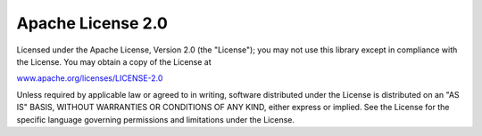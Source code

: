 Apache License 2.0
------------------

Licensed under the Apache License, Version 2.0 (the "License");
you may not use this library except in compliance with the License.
You may obtain a copy of the License at

`www.apache.org/licenses/LICENSE-2.0 <http://www.apache.org/licenses/LICENSE-2.0>`_

Unless required by applicable law or agreed to in writing, software distributed
under the License is distributed on an "AS IS" BASIS,
WITHOUT WARRANTIES OR CONDITIONS OF ANY KIND, either express or implied.
See the License for the specific language governing permissions and limitations under the License.
